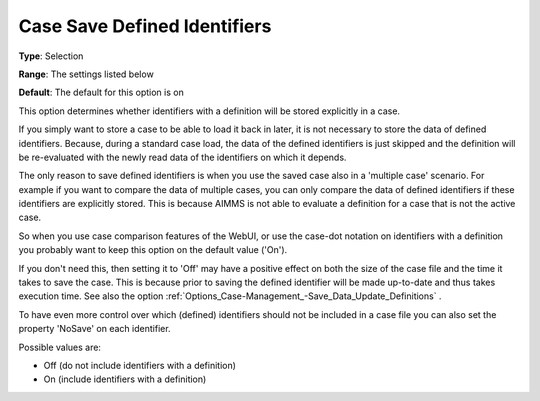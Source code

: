 

.. _Options_Case-Management_-Case_Save_Defined_Identifiers:


Case Save Defined Identifiers
=============================



**Type**:		Selection	

**Range**:		The settings listed below	

**Default**:	The default for this option is on



This option determines whether identifiers with a definition will be stored explicitly in a case. 



If you simply want to store a case to be able to load it back in later, it is not necessary to store the data of defined identifiers. Because, during a standard case load, the data of the defined identifiers is just skipped and the definition will be re-evaluated with the newly read data of the identifiers on which it depends. 



The only reason to save defined identifiers is when you use the saved case also in a 'multiple case' scenario. For example if you want to compare the data of multiple cases, you can only compare the data of defined identifiers if these identifiers are explicitly stored. This is because AIMMS is not able to evaluate a definition for a case that is not the active case.

So when you use case comparison features of the WebUI, or use the case-dot notation on identifiers with a definition you probably want to keep this option on the default value ('On').



If you don't need this, then setting it to 'Off' may have a positive effect on both the size of the case file and the time it takes to save the case. This is because prior to saving the defined identifier will be made up-to-date and thus takes execution time. See also the option :ref:`Options_Case-Management_-Save_Data_Update_Definitions` .



To have even more control over which (defined) identifiers should not be included in a case file you can also set the property 'NoSave' on each identifier.





Possible values are:



*	Off (do not include identifiers with a definition)
*	On (include identifiers with a definition)



